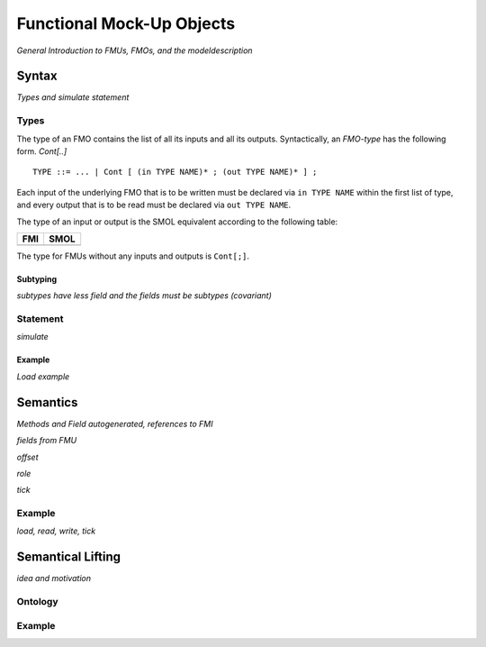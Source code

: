 Functional Mock-Up Objects
==========================
.. highlight:: EBNF


*General Introduction to FMUs, FMOs, and the modeldescription*

Syntax
------

*Types and simulate statement*

Types
^^^^^

The type of an FMO contains the list of all its inputs and all its outputs. 
Syntactically, an *FMO-type* has the following form.
*Cont[..]*
::

  TYPE ::= ... | Cont [ (in TYPE NAME)* ; (out TYPE NAME)* ] ;

Each input of the underlying FMO that is to be written must be declared via ``in TYPE NAME`` within the first list of type, 
and every output that is to be read must be declared via ``out TYPE NAME``.

The type of an input or output is the SMOL equivalent according to the following table:

==== =======
FMI  SMOL
==== =======
     Double
     Boolean
     String
     Integer
==== =======

The type for FMUs without any inputs and outputs is ``Cont[;]``.

Subtyping
"""""""""

*subtypes have less field and the fields must be subtypes (covariant)*

Statement
^^^^^^^^^

*simulate*


Example
"""""""

*Load example*

Semantics
---------

*Methods and Field autogenerated, references to FMI*

*fields from FMU*

*offset*

*role*

*tick*

Example
^^^^^^^

*load, read, write, tick*

Semantical Lifting
------------------

*idea and motivation*

Ontology
^^^^^^^^

Example
^^^^^^^

